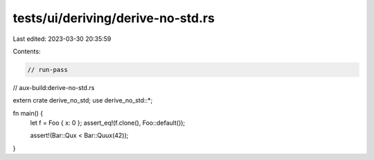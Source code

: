 tests/ui/deriving/derive-no-std.rs
==================================

Last edited: 2023-03-30 20:35:59

Contents:

.. code-block:: rs

    // run-pass
// aux-build:derive-no-std.rs

extern crate derive_no_std;
use derive_no_std::*;

fn main() {
    let f = Foo { x: 0 };
    assert_eq!(f.clone(), Foo::default());

    assert!(Bar::Qux < Bar::Quux(42));
}


